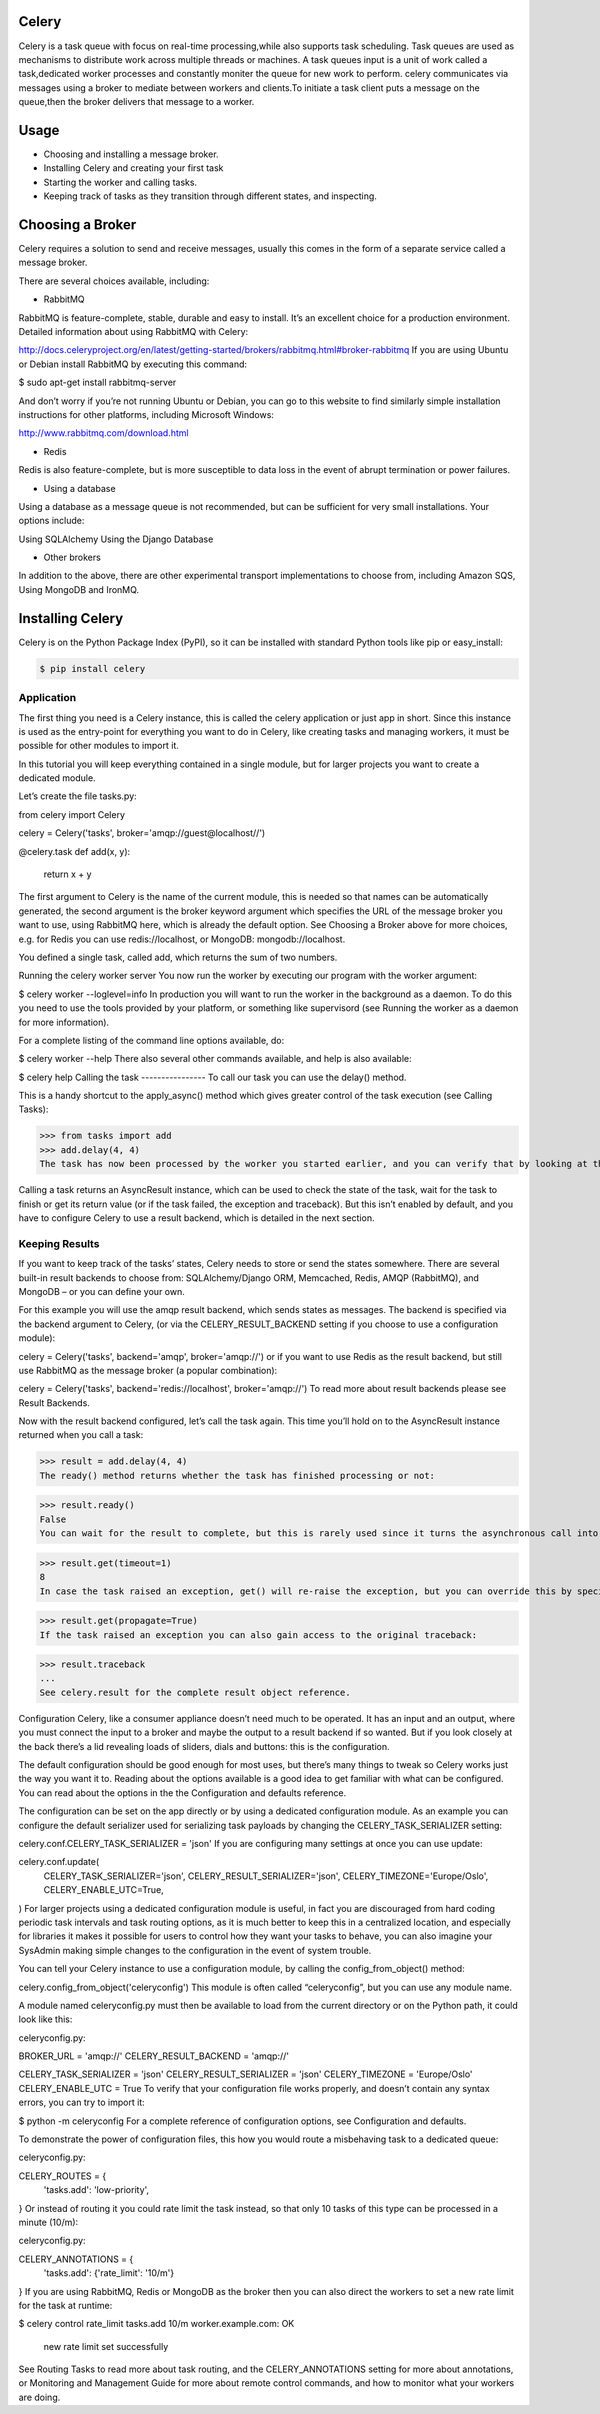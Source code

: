 Celery
======

Celery is a task queue with focus on real-time processing,while also supports task scheduling.
Task queues are used  as  mechanisms to distribute work across multiple threads or machines.
A task queues input is a unit of work called a task,dedicated worker processes and constantly moniter the queue for new work to perform.
celery communicates via messages using a  broker to mediate between workers and clients.To initiate a task client puts a message on the queue,then the broker delivers that message to a worker.

Usage
=====
- Choosing and installing a message broker.
- Installing Celery and creating your first task
- Starting the worker and calling tasks.
- Keeping track of tasks as they transition through different states, and inspecting.

Choosing a Broker
================
Celery requires a solution to send and receive messages, usually this comes in the form of a separate service called a message broker.

There are several choices available, including:

- RabbitMQ

RabbitMQ is feature-complete, stable, durable and easy to install. It’s an excellent choice for a production environment. Detailed information about using RabbitMQ with Celery:

http://docs.celeryproject.org/en/latest/getting-started/brokers/rabbitmq.html#broker-rabbitmq
If you are using Ubuntu or Debian install RabbitMQ by executing this command:

$ sudo apt-get install rabbitmq-server

And don’t worry if you’re not running Ubuntu or Debian, you can go to this website to find similarly simple installation instructions for other platforms, including Microsoft Windows:

http://www.rabbitmq.com/download.html

- Redis

Redis is also feature-complete, but is more susceptible to data loss in the event of abrupt termination or power failures.

- Using a database

Using a database as a message queue is not recommended, but can be sufficient for very small installations. Your options include:

Using SQLAlchemy
Using the Django Database

- Other brokers

In addition to the above, there are other experimental transport implementations to choose from, including Amazon SQS, Using MongoDB and IronMQ.

Installing Celery
=================
Celery is on the Python Package Index (PyPI), so it can be installed with standard Python tools like pip or easy_install:

.. code-block:: bash

    $ pip install celery

    
Application
-------------
The first thing you need is a Celery instance, this is called the celery application or just app in short. Since this instance is used as the entry-point for everything you want to do in Celery, like creating tasks and managing workers, it must be possible for other modules to import it.

In this tutorial you will keep everything contained in a single module, but for larger projects you want to create a dedicated module.

Let’s create the file tasks.py:

from celery import Celery

celery = Celery('tasks', broker='amqp://guest@localhost//')

@celery.task
def add(x, y):
    return x + y
The first argument to Celery is the name of the current module, this is needed so that names can be automatically generated, the second argument is the broker keyword argument which specifies the URL of the message broker you want to use, using RabbitMQ here, which is already the default option. See Choosing a Broker above for more choices, e.g. for Redis you can use redis://localhost, or MongoDB: mongodb://localhost.

You defined a single task, called add, which returns the sum of two numbers.

Running the celery worker server
You now run the worker by executing our program with the worker argument:

$ celery worker --loglevel=info
In production you will want to run the worker in the background as a daemon. To do this you need to use the tools provided by your platform, or something like supervisord (see Running the worker as a daemon for more information).

For a complete listing of the command line options available, do:

$  celery worker --help
There also several other commands available, and help is also available:

$ celery help
Calling the task
----------------
To call our task you can use the delay() method.

This is a handy shortcut to the apply_async() method which gives greater control of the task execution (see Calling Tasks):

>>> from tasks import add
>>> add.delay(4, 4)
The task has now been processed by the worker you started earlier, and you can verify that by looking at the workers console output.

Calling a task returns an AsyncResult instance, which can be used to check the state of the task, wait for the task to finish or get its return value (or if the task failed, the exception and traceback). But this isn’t enabled by default, and you have to configure Celery to use a result backend, which is detailed in the next section.

Keeping Results
---------------
If you want to keep track of the tasks’ states, Celery needs to store or send the states somewhere. There are several built-in result backends to choose from: SQLAlchemy/Django ORM, Memcached, Redis, AMQP (RabbitMQ), and MongoDB – or you can define your own.

For this example you will use the amqp result backend, which sends states as messages. The backend is specified via the backend argument to Celery, (or via the CELERY_RESULT_BACKEND setting if you choose to use a configuration module):

celery = Celery('tasks', backend='amqp', broker='amqp://')
or if you want to use Redis as the result backend, but still use RabbitMQ as the message broker (a popular combination):

celery = Celery('tasks', backend='redis://localhost', broker='amqp://')
To read more about result backends please see Result Backends.

Now with the result backend configured, let’s call the task again. This time you’ll hold on to the AsyncResult instance returned when you call a task:

>>> result = add.delay(4, 4)
The ready() method returns whether the task has finished processing or not:

>>> result.ready()
False
You can wait for the result to complete, but this is rarely used since it turns the asynchronous call into a synchronous one:

>>> result.get(timeout=1)
8
In case the task raised an exception, get() will re-raise the exception, but you can override this by specifying the propagate argument:

>>> result.get(propagate=True)
If the task raised an exception you can also gain access to the original traceback:

>>> result.traceback
...
See celery.result for the complete result object reference.

Configuration
Celery, like a consumer appliance doesn’t need much to be operated. It has an input and an output, where you must connect the input to a broker and maybe the output to a result backend if so wanted. But if you look closely at the back there’s a lid revealing loads of sliders, dials and buttons: this is the configuration.

The default configuration should be good enough for most uses, but there’s many things to tweak so Celery works just the way you want it to. Reading about the options available is a good idea to get familiar with what can be configured. You can read about the options in the the Configuration and defaults reference.

The configuration can be set on the app directly or by using a dedicated configuration module. As an example you can configure the default serializer used for serializing task payloads by changing the CELERY_TASK_SERIALIZER setting:

celery.conf.CELERY_TASK_SERIALIZER = 'json'
If you are configuring many settings at once you can use update:

celery.conf.update(
    CELERY_TASK_SERIALIZER='json',
    CELERY_RESULT_SERIALIZER='json',
    CELERY_TIMEZONE='Europe/Oslo',
    CELERY_ENABLE_UTC=True,
)
For larger projects using a dedicated configuration module is useful, in fact you are discouraged from hard coding periodic task intervals and task routing options, as it is much better to keep this in a centralized location, and especially for libraries it makes it possible for users to control how they want your tasks to behave, you can also imagine your SysAdmin making simple changes to the configuration in the event of system trouble.

You can tell your Celery instance to use a configuration module, by calling the config_from_object() method:

celery.config_from_object('celeryconfig')
This module is often called “celeryconfig”, but you can use any module name.

A module named celeryconfig.py must then be available to load from the current directory or on the Python path, it could look like this:

celeryconfig.py:

BROKER_URL = 'amqp://'
CELERY_RESULT_BACKEND = 'amqp://'

CELERY_TASK_SERIALIZER = 'json'
CELERY_RESULT_SERIALIZER = 'json'
CELERY_TIMEZONE = 'Europe/Oslo'
CELERY_ENABLE_UTC = True
To verify that your configuration file works properly, and doesn’t contain any syntax errors, you can try to import it:

$ python -m celeryconfig
For a complete reference of configuration options, see Configuration and defaults.

To demonstrate the power of configuration files, this how you would route a misbehaving task to a dedicated queue:

celeryconfig.py:

CELERY_ROUTES = {
    'tasks.add': 'low-priority',
}
Or instead of routing it you could rate limit the task instead, so that only 10 tasks of this type can be processed in a minute (10/m):

celeryconfig.py:

CELERY_ANNOTATIONS = {
    'tasks.add': {'rate_limit': '10/m'}
}
If you are using RabbitMQ, Redis or MongoDB as the broker then you can also direct the workers to set a new rate limit for the task at runtime:

$ celery control rate_limit tasks.add 10/m
worker.example.com: OK
    new rate limit set successfully
See Routing Tasks to read more about task routing, and the CELERY_ANNOTATIONS setting for more about annotations, or Monitoring and Management Guide for more about remote control commands, and how to monitor what your workers are doing.


